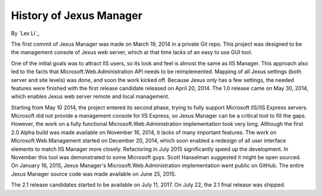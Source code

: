 History of Jexus Manager
========================

By `Lex Li`_

The first commit of Jexus Manager was made on March 19, 2014 in a private Git repo. This project was designed to be the management console of Jexus web server, 
which at that time lacks of an easy to use GUI tool.

One of the initial goals was to attract IIS users, so its look and feel is almost the same as IIS Manager. This approach also led to the facts that Microsoft.Web.Administration
API needs to be reimplemented. Mapping of all Jexus settings (both server and site levels) was done, and soon the work kicked off. Because Jexus only has a few settings, the
needed features were finished with the first release candidate released on April 20, 2014. The 1.0 release came on May 30, 2014, which enables Jexus web server remote and local
management.

Starting from May 10 2014, the project entered its second phase, trying to fully support Microsoft IIS/IIS Express servers. Microsoft did not provide a management console for 
IIS Express, so Jexus Manager can be a critical tool to fill the gaps. However, the work on a fully functional Microsoft.Web.Administration implementation took very long. Although
the first 2.0 Alpha build was made available on November 16, 2014, it lacks of many important features. The work on Microsoft.Web.Management started on December 20, 2014, which
soon enabled a redesign of all user interface elements to match IIS Manager more closely. Refactoring in July 2015 significantly speed up the development. In November this tool
was demonstrated to some Microsoft guys. Scott Hanselman suggested it might be open sourced. On January 16, 2015, Jexus Manager's Microsoft.Web.Administration implementation went
public on GitHub. The entire Jexus Manager source code was made available on June 25, 2015.

The 2.1 release candidates started to be available on July 11, 2017. On July 22, the 2.1 final release was shipped.